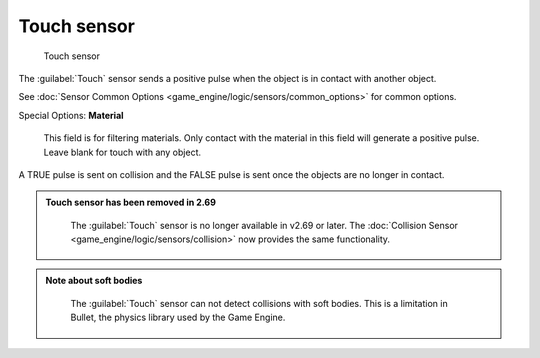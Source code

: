 
Touch sensor
============


.. figure:: /images/BGE_Sensor_Touch.jpg
   :width: 300px
   :figwidth: 300px

   Touch sensor


The :guilabel:`Touch` sensor sends a positive pulse when the object is in contact with another
object.

See :doc:`Sensor Common Options <game_engine/logic/sensors/common_options>` for common options.

Special Options:
**Material**
    This field is for filtering materials. Only contact with the material in this field will generate a positive pulse. Leave blank for touch with any object.
A TRUE pulse is sent on collision and the FALSE pulse is sent once the objects are no longer
in contact.


.. admonition:: Touch sensor has been removed in 2.69
   :class: note

    The :guilabel:`Touch` sensor is no longer available in v2.69 or later. The :doc:`Collision Sensor <game_engine/logic/sensors/collision>` now provides the same functionality.


.. admonition:: Note about soft bodies
   :class: note

    The :guilabel:`Touch` sensor can not detect collisions with soft bodies. This is a limitation in Bullet, the physics library used by the Game Engine.


